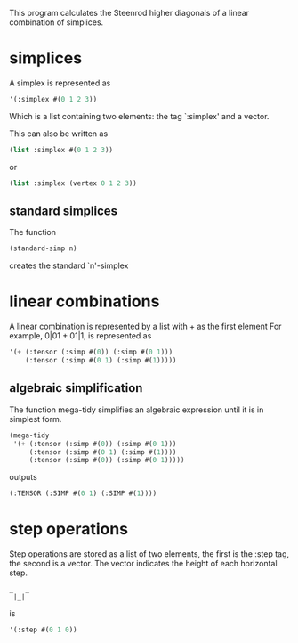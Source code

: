 This program calculates the Steenrod higher diagonals of a linear combination of simplices. 
* simplices 
  A simplex is represented as 
  #+begin_src lisp
'(:simplex #(0 1 2 3))
  #+end_src
  Which is a list containing two elements: the tag `:simplex' and a vector. 
  
  This can also be written as 
  #+begin_src lisp
(list :simplex #(0 1 2 3))
  #+end_src
  or 
  #+begin_src lisp
(list :simplex (vertex 0 1 2 3))
  #+end_src
** standard simplices
  The function 
  #+begin_src lisp
(standard-simp n)
  #+end_src
  creates the standard `n'-simplex
* linear combinations
  A linear combination is represented by a list with + as the first element
  For example, 0|01 + 01|1, is represented as 
  #+begin_src lisp
'(+ (:tensor (:simp #(0)) (:simp #(0 1)))
    (:tensor (:simp #(0 1) (:simp #(1)))))
  #+end_src
** algebraic simplification
  The function mega-tidy simplifies an algebraic expression until it is in simplest form.   
  #+begin_src lisp
(mega-tidy
 '(+ (:tensor (:simp #(0)) (:simp #(0 1)))
     (:tensor (:simp #(0 1) (:simp #(1))))
     (:tensor (:simp #(0)) (:simp #(0 1)))))
  #+end_src
  outputs 
  #+begin_src lisp
(:TENSOR (:SIMP #(0 1) (:SIMP #(1))))
  #+end_src
* step operations
  Step operations are stored as a list of two elements, the first is the :step tag, the second is a vector. 
  The vector indicates the height of each horizontal step.
  #+begin_src verbose
_   _
 |_|
  #+end_src
  is
  #+begin_src lisp
'(:step #(0 1 0))
  #+end_src
